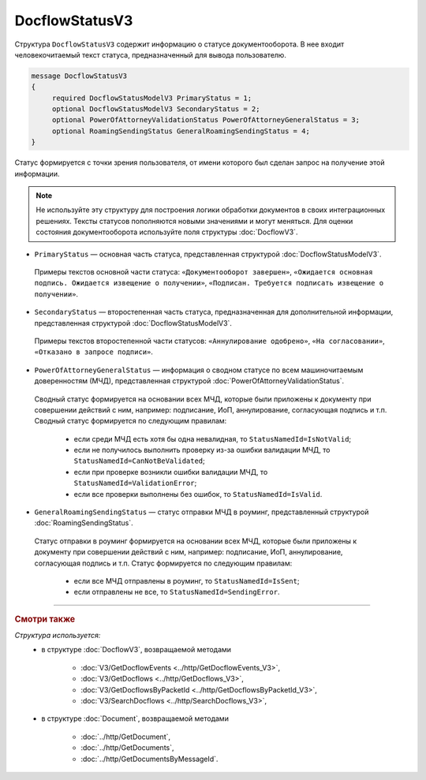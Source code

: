 DocflowStatusV3
===============

Структура ``DocflowStatusV3`` содержит информацию о статусе документооборота. В нее входит человекочитаемый текст статуса, предназначенный для вывода пользователю.

.. code-block:: protobuf

   message DocflowStatusV3
   {
        required DocflowStatusModelV3 PrimaryStatus = 1;
        optional DocflowStatusModelV3 SecondaryStatus = 2;
        optional PowerOfAttorneyValidationStatus PowerOfAttorneyGeneralStatus = 3;
        optional RoamingSendingStatus GeneralRoamingSendingStatus = 4;
   }

Статус формируется с точки зрения пользователя, от имени которого был сделан запрос на получение этой информации.

.. note::
	Не используйте эту структуру для построения логики обработки документов в своих интеграционных решениях. Тексты статусов пополняются новыми значениями и могут меняться. Для оценки состояния документооборота используйте поля структуры :doc:`DocflowV3`.

- ``PrimaryStatus`` — основная часть статуса, представленная структурой :doc:`DocflowStatusModelV3`.
 
 Примеры текстов основной части статуса: ``«Документооборот завершен»``, ``«Ожидается основная подпись. Ожидается извещение о получении»``, ``«Подписан. Требуется подписать извещение о получении»``.

- ``SecondaryStatus`` — второстепенная часть статуса, предназначенная для дополнительной информации, представленная структурой :doc:`DocflowStatusModelV3`.
 
 Примеры текстов второстепенной части статусов: ``«Аннулирование одобрено»``, ``«На согласовании»``, ``«Отказано в запросе подписи»``.

- ``PowerOfAttorneyGeneralStatus`` — информация о сводном статусе по всем машиночитаемым доверенностям (МЧД), представленная структурой :doc:`PowerOfAttorneyValidationStatus`.
 
 Сводный статус формируется на основании всех МЧД, которые были приложены к документу при совершении действий с ним, например: подписание, ИоП, аннулирование, согласующая подпись и т.п. Сводный статус формируется по следующим правилам:

	- если среди МЧД есть хотя бы одна невалидная, то ``StatusNamedId=IsNotValid``;
	- если не получилось выполнить проверку из-за ошибки валидации МЧД, то ``StatusNamedId=CanNotBeValidated``;
	- если при проверке возникли ошибки валидации МЧД, то ``StatusNamedId=ValidationError``;
	- если все проверки выполнены без ошибок, то ``StatusNamedId=IsValid``.

- ``GeneralRoamingSendingStatus`` — статус отправки МЧД в роуминг, представленный структурой :doc:`RoamingSendingStatus`.
 
 Статус отправки в роуминг формируется на основании всех МЧД, которые были приложены к документу при совершении действий с ним, например: подписание, ИоП, аннулирование, согласующая подпись и т.п. Статус формируется по следующим правилам:

	- если все МЧД отправлены в роуминг, то ``StatusNamedId=IsSent``;
	- если отправлены не все, то ``StatusNamedId=SendingError``.

----

.. rubric:: Смотри также

*Структура используется:*
	- в структуре :doc:`DocflowV3`, возвращаемой методами
	
		- :doc:`V3/GetDocflowEvents <../http/GetDocflowEvents_V3>`,
		- :doc:`V3/GetDocflows <../http/GetDocflows_V3>`,
		- :doc:`V3/GetDocflowsByPacketId <../http/GetDocflowsByPacketId_V3>`,
		- :doc:`V3/SearchDocflows <../http/SearchDocflows_V3>`,
		
	- в структуре :doc:`Document`, возвращаемой методами
	
		- :doc:`../http/GetDocument`,
		- :doc:`../http/GetDocuments`,
		- :doc:`../http/GetDocumentsByMessageId`.